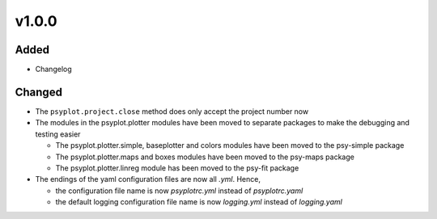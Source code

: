 v1.0.0
======

Added
-----
* Changelog

Changed
-------
* The ``psyplot.project.close`` method does only accept the project number
  now
* The modules in the psyplot.plotter modules have been moved to separate
  packages to make the debugging and testing easier

  - The psyplot.plotter.simple, baseplotter and colors modules have been moved
    to the psy-simple package
  - The psyplot.plotter.maps and boxes modules have been moved to the psy-maps
    package
  - The psyplot.plotter.linreg module has been moved to the psy-fit package
* The endings of the yaml configuration files are now all *.yml*. Hence,

  - the configuration file name is now *psyplotrc.yml* instead of
    *psyplotrc.yaml*
  - the default logging configuration file name is now *logging.yml* instead
    of *logging.yaml*
